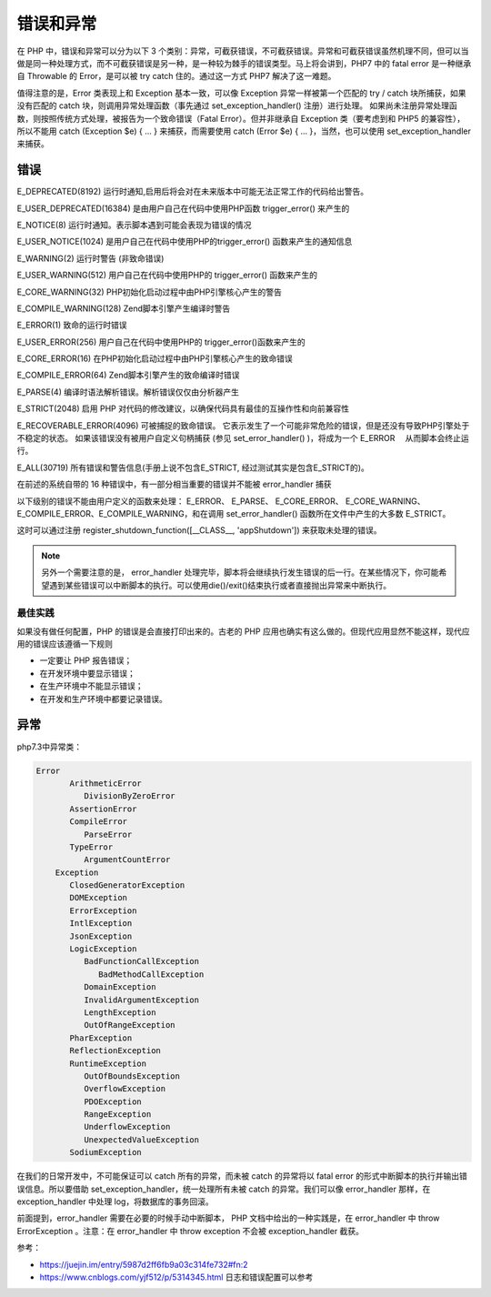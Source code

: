 *****
错误和异常
*****

在 PHP 中，错误和异常可以分为以下 3 个类别：异常，可截获错误，不可截获错误。异常和可截获错误虽然机理不同，但可以当做是同一种处理方式，而不可截获错误是另一种，是一种较为棘手的错误类型。马上将会讲到，PHP7 中的 fatal error 是一种继承自 Throwable 的 Error，是可以被 try catch 住的。通过这一方式 PHP7 解决了这一难题。

值得注意的是，Error 类表现上和 Exception 基本一致，可以像 Exception 异常一样被第一个匹配的 try / catch 块所捕获，如果没有匹配的 catch 块，则调用异常处理函数（事先通过 set_exception_handler() 注册）进行处理。 如果尚未注册异常处理函数，则按照传统方式处理，被报告为一个致命错误（Fatal Error）。但并非继承自 Exception 类（要考虑到和 PHP5 的兼容性），所以不能用 catch (Exception $e) { ... } 来捕获，而需要使用 catch (Error $e) { ... }，当然，也可以使用 set_exception_handler 来捕获。

错误
====

E_DEPRECATED(8192) 运行时通知,启用后将会对在未来版本中可能无法正常工作的代码给出警告。

E_USER_DEPRECATED(16384) 是由用户自己在代码中使用PHP函数 trigger_error() 来产生的

E_NOTICE(8) 运行时通知。表示脚本遇到可能会表现为错误的情况

E_USER_NOTICE(1024) 是用户自己在代码中使用PHP的trigger_error() 函数来产生的通知信息

E_WARNING(2) 运行时警告 (非致命错误)

E_USER_WARNING(512) 用户自己在代码中使用PHP的 trigger_error() 函数来产生的

E_CORE_WARNING(32) PHP初始化启动过程中由PHP引擎核心产生的警告

E_COMPILE_WARNING(128) Zend脚本引擎产生编译时警告

E_ERROR(1) 致命的运行时错误

E_USER_ERROR(256) 用户自己在代码中使用PHP的 trigger_error()函数来产生的

E_CORE_ERROR(16) 在PHP初始化启动过程中由PHP引擎核心产生的致命错误

E_COMPILE_ERROR(64) Zend脚本引擎产生的致命编译时错误

E_PARSE(4) 编译时语法解析错误。解析错误仅仅由分析器产生

E_STRICT(2048) 启用 PHP 对代码的修改建议，以确保代码具有最佳的互操作性和向前兼容性

E_RECOVERABLE_ERROR(4096) 可被捕捉的致命错误。 它表示发生了一个可能非常危险的错误，但是还没有导致PHP引擎处于不稳定的状态。 如果该错误没有被用户自定义句柄捕获 (参见 set_error_handler() )，将成为一个 E_ERROR 　从而脚本会终止运行。

E_ALL(30719) 所有错误和警告信息(手册上说不包含E_STRICT, 经过测试其实是包含E_STRICT的)。


在前述的系统自带的 16 种错误中，有一部分相当重要的错误并不能被 error_handler 捕获

以下级别的错误不能由用户定义的函数来处理： E_ERROR、 E_PARSE、 E_CORE_ERROR、 E_CORE_WARNING、 E_COMPILE_ERROR、E_COMPILE_WARNING，和在调用 set_error_handler() 函数所在文件中产生的大多数 E_STRICT。

这时可以通过注册 register_shutdown_function([__CLASS__, 'appShutdown']) 来获取未处理的错误。

.. note:: 另外一个需要注意的是， error_handler 处理完毕，脚本将会继续执行发生错误的后一行。在某些情况下，你可能希望遇到某些错误可以中断脚本的执行。可以使用die()/exit()结束执行或者直接抛出异常来中断执行。

最佳实践
--------
如果没有做任何配置，PHP 的错误是会直接打印出来的。古老的 PHP 应用也确实有这么做的。但现代应用显然不能这样，现代应用的错误应该遵循一下规则

- 一定要让 PHP 报告错误；
- 在开发环境中要显示错误；
- 在生产环境中不能显示错误；
- 在开发和生产环境中都要记录错误。


异常
====

php7.3中异常类：

.. code-block:: shell

    Error
	   ArithmeticError
	      DivisionByZeroError
	   AssertionError
	   CompileError
	      ParseError
	   TypeError
	      ArgumentCountError
	Exception
	   ClosedGeneratorException
	   DOMException
	   ErrorException
	   IntlException
	   JsonException
	   LogicException
	      BadFunctionCallException
	         BadMethodCallException
	      DomainException
	      InvalidArgumentException
	      LengthException
	      OutOfRangeException
	   PharException
	   ReflectionException
	   RuntimeException
	      OutOfBoundsException
	      OverflowException
	      PDOException
	      RangeException
	      UnderflowException
	      UnexpectedValueException
	   SodiumException

在我们的日常开发中，不可能保证可以 catch 所有的异常，而未被 catch 的异常将以 fatal error 的形式中断脚本的执行并输出错误信息。所以要借助 set_exception_handler，统一处理所有未被 catch 的异常。我们可以像 error_handler 那样，在 exception_handler 中处理 log，将数据库的事务回滚。

前面提到，error_handler 需要在必要的时候手动中断脚本， PHP 文档中给出的一种实践是，在 error_handler 中 throw ErrorException 。注意：在 error_handler 中 throw exception 不会被 exception_handler 截获。


参考：

- https://juejin.im/entry/5987d2ff6fb9a03c314fe732#fn:2
- https://www.cnblogs.com/yjf512/p/5314345.html 日志和错误配置可以参考




